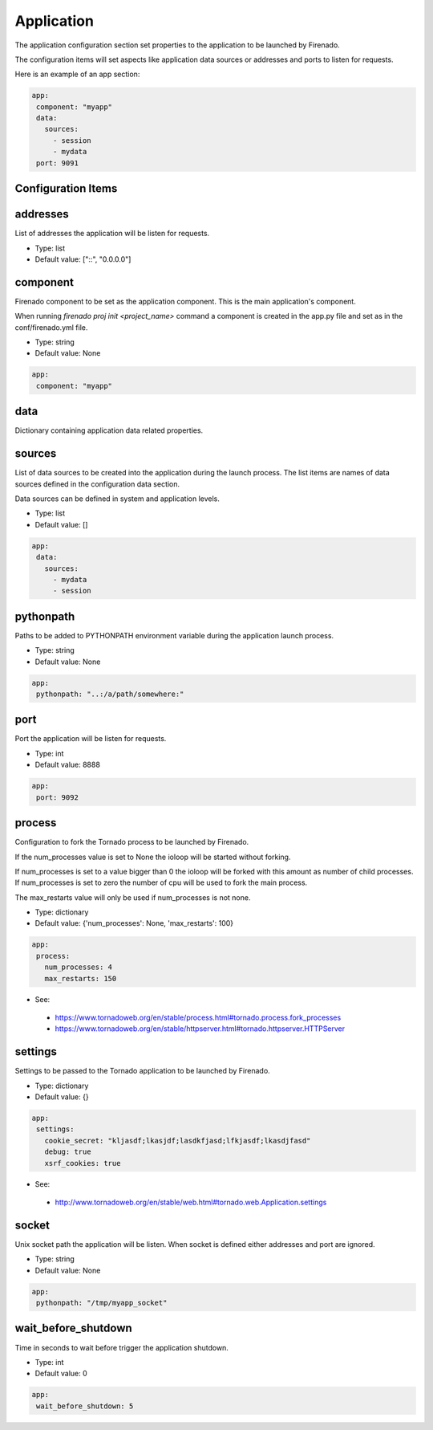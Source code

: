 Application
===========

The application configuration section set properties to the application to be
launched by Firenado.

The configuration items will set aspects like application data sources or
addresses and ports to listen for requests.


Here is an example of an app section:

.. code-block:: yaml

   app:
    component: "myapp"
    data:
      sources:
        - session
        - mydata
    port: 9091


Configuration Items
~~~~~~~~~~~~~~~~~~~

addresses
~~~~~~~~~

List of addresses the application will be listen for requests.

- Type: list
- Default value: ["::", "0.0.0.0"]

component
~~~~~~~~~

Firenado component to be set as the application component. This is the main
application's component.

When running `firenado proj init <project_name>` command a component is created
in the app.py file and set as in the conf/firenado.yml file.

- Type: string
- Default value: None

.. code-block:: yaml

   app:
    component: "myapp"

data
~~~~

Dictionary containing application data related properties.

sources
~~~~~~~

List of data sources to be created into the application during the launch
process. The list items are names of data sources defined in the configuration
data section.

Data sources can be defined in system and application levels.

- Type: list
- Default value: []

.. code-block:: yaml

   app:
    data:
      sources:
        - mydata
        - session

pythonpath
~~~~~~~~~~

Paths to be added to PYTHONPATH environment variable during the application
launch process.

- Type: string
- Default value: None

.. code-block:: yaml

   app:
    pythonpath: "..:/a/path/somewhere:"


port
~~~~

Port the application will be listen for requests.

- Type: int
- Default value: 8888

.. code-block:: yaml

   app:
    port: 9092

process
~~~~~~~

Configuration to fork the Tornado process to be launched by Firenado.

If the num_processes value is set to None the ioloop will be started without
forking.

If num_processes is set to a value bigger than 0 the ioloop will be forked with
this amount as number of child processes. If num_processes is set to zero the
number of cpu will be used to fork the main process.

The max_restarts value will only be used if num_processes is not none.

- Type: dictionary
- Default value: {'num_processes': None, 'max_restarts': 100}

.. code-block:: yaml

   app:
    process:
      num_processes: 4
      max_restarts: 150

- See:

 - https://www.tornadoweb.org/en/stable/process.html#tornado.process.fork_processes
 - https://www.tornadoweb.org/en/stable/httpserver.html#tornado.httpserver.HTTPServer

settings
~~~~~~~~

Settings to be passed to the Tornado application to be launched by Firenado.

- Type: dictionary
- Default value: {}

.. code-block:: yaml

   app:
    settings:
      cookie_secret: "kljasdf;lkasjdf;lasdkfjasd;lfkjasdf;lkasdjfasd"
      debug: true
      xsrf_cookies: true

- See:

 - http://www.tornadoweb.org/en/stable/web.html#tornado.web.Application.settings

socket
~~~~~~

Unix socket path the application will be listen. When socket is defined either
addresses and port are ignored.

- Type: string
- Default value: None

.. code-block:: yaml

   app:
    pythonpath: "/tmp/myapp_socket"

wait_before_shutdown
~~~~~~~~~~~~~~~~~~~~

Time in seconds to wait before trigger the application shutdown.

- Type: int
- Default value: 0

.. code-block:: yaml

   app:
    wait_before_shutdown: 5